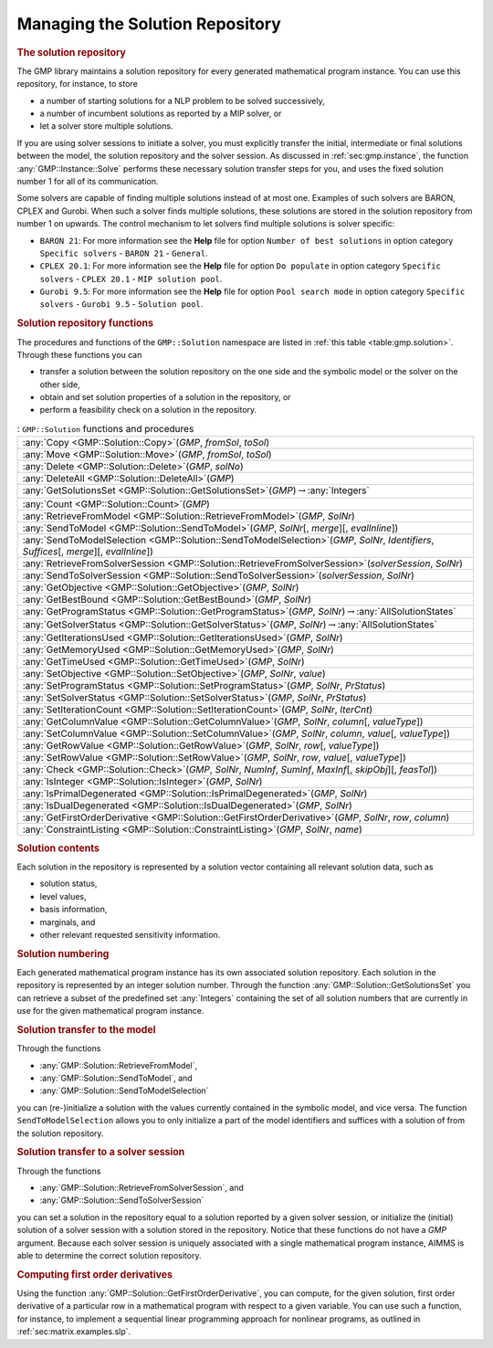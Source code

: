 .. _sec:gmp.solution:

Managing the Solution Repository
================================

.. rubric:: The solution repository

The GMP library maintains a solution repository for every generated
mathematical program instance. You can use this repository, for
instance, to store

-  a number of starting solutions for a NLP problem to be solved
   successively,

-  a number of incumbent solutions as reported by a MIP solver, or

-  let a solver store multiple solutions.

If you are using solver sessions to initiate a solver, you must
explicitly transfer the initial, intermediate or final solutions between
the model, the solution repository and the solver session. As discussed
in :ref:`sec:gmp.instance`, the function :any:`GMP::Instance::Solve`
performs these necessary solution transfer steps for you, and uses the
fixed solution number 1 for all of its communication.

Some solvers are capable of finding multiple solutions instead of at
most one. Examples of such solvers are BARON, CPLEX and Gurobi. When
such a solver finds multiple solutions, these solutions are stored in
the solution repository from number 1 on upwards. The control mechanism
to let solvers find multiple solutions is solver specific:

-  ``BARON 21``: For more information see the **Help** file for option
   ``Number of best solutions`` in option category ``Specific solvers``
   - ``BARON 21`` - ``General``.

-  ``CPLEX 20.1``: For more information see the **Help** file for option
   ``Do populate`` in option category ``Specific solvers`` -
   ``CPLEX 20.1`` - ``MIP solution pool``.

-  ``Gurobi 9.5``: For more information see the **Help** file for option
   ``Pool search mode`` in option category ``Specific solvers`` -
   ``Gurobi 9.5`` - ``Solution pool``.

.. rubric:: Solution repository functions

The procedures and functions of the ``GMP::Solution`` namespace are
listed in :ref:`this table <table:gmp.solution>`. Through these functions you can

-  transfer a solution between the solution repository on the one side
   and the symbolic model or the solver on the other side,

-  obtain and set solution properties of a solution in the repository,
   or

-  perform a feasibility check on a solution in the repository.

.. _GMP::Solution::ConstraintListing-LR:

.. _GMP::Solution::SetRowValue-LR:

.. _GMP::Solution::GetRowValue-LR:

.. _GMP::Solution::SetColumnValue-LR:

.. _GMP::Solution::GetColumnValue-LR:

.. _GMP::Solution::GetFirstOrderDerivative-LR:

.. _GMP::Solution::SendToModelSelection-LR:

.. _GMP::Solution::GetTimeUsed-LR:

.. _GMP::Solution::GetMemoryUsed-LR:

.. _GMP::Solution::GetIterationsUsed-LR:

.. _GMP::Solution::GetBestBound-LR:

.. _GMP::Solution::Count-LR:

.. _GMP::Solution::IsPrimalDegenerated-LR:

.. _GMP::Solution::IsDualDegenerated-LR:

.. _GMP::Solution::IsInteger-LR:

.. _GMP::Solution::SetIterationCount-LR:

.. _GMP::Solution::Check-LR:

.. _GMP::Solution::GetSolverStatus-LR:

.. _GMP::Solution::SetSolverStatus-LR:

.. _GMP::Solution::SetProgramStatus-LR:

.. _GMP::Solution::GetProgramStatus-LR:

.. _GMP::Solution::SetObjective-LR:

.. _GMP::Solution::GetObjective-LR:

.. _GMP::Solution::SendToSolverSession-LR:

.. _GMP::Solution::RetrieveFromSolverSession-LR:

.. _GMP::Solution::SendToModel-LR:

.. _GMP::Solution::RetrieveFromModel-LR:

.. _GMP::Solution::SolutionCount:

.. _GMP::Solution::GetSolutionsSet-LR:

.. _GMP::Solution::DeleteAll-LR:

.. _GMP::Solution::Delete-LR:

.. _GMP::Solution::Move-LR:

.. _GMP::Solution::Copy-LR:

.. _table:gmp.solution:

.. table:: : ``GMP::Solution`` functions and procedures

	+-----------------------------------------------------------------------------------------------------------------------------------------------+
	| :any:`Copy <GMP::Solution::Copy>`\ (*GMP*, *fromSol*, *toSol*)                                                                                |
	+-----------------------------------------------------------------------------------------------------------------------------------------------+
	| :any:`Move <GMP::Solution::Move>`\ (*GMP*, *fromSol*, *toSol*)                                                                                |
	+-----------------------------------------------------------------------------------------------------------------------------------------------+
	| :any:`Delete <GMP::Solution::Delete>`\ (*GMP*, *solNo*)                                                                                       |
	+-----------------------------------------------------------------------------------------------------------------------------------------------+
	| :any:`DeleteAll <GMP::Solution::DeleteAll>`\ (*GMP*)                                                                                          |
	+-----------------------------------------------------------------------------------------------------------------------------------------------+
	| :any:`GetSolutionsSet <GMP::Solution::GetSolutionsSet>`\ (*GMP*)\ :math:`\to`\ :any:`Integers`                                                |
	+-----------------------------------------------------------------------------------------------------------------------------------------------+
	| :any:`Count <GMP::Solution::Count>`\ (*GMP*)                                                                                                  |
	+-----------------------------------------------------------------------------------------------------------------------------------------------+
	| :any:`RetrieveFromModel <GMP::Solution::RetrieveFromModel>`\ (*GMP*, *SolNr*)                                                                 |
	+-----------------------------------------------------------------------------------------------------------------------------------------------+
	| :any:`SendToModel <GMP::Solution::SendToModel>`\ (*GMP*, *SolNr*\ [, *merge*]\ [, *evalInline*])                                              |
	+-----------------------------------------------------------------------------------------------------------------------------------------------+
	| :any:`SendToModelSelection <GMP::Solution::SendToModelSelection>`\ (*GMP*, *SolNr*, *Identifiers*, *Suffices*\ [, *merge*]\ [, *evalInline*]) |
	+-----------------------------------------------------------------------------------------------------------------------------------------------+
	| :any:`RetrieveFromSolverSession <GMP::Solution::RetrieveFromSolverSession>`\ (*solverSession*, *SolNr*)                                       |
	+-----------------------------------------------------------------------------------------------------------------------------------------------+
	| :any:`SendToSolverSession <GMP::Solution::SendToSolverSession>`\ (*solverSession*, *SolNr*)                                                   |
	+-----------------------------------------------------------------------------------------------------------------------------------------------+
	| :any:`GetObjective <GMP::Solution::GetObjective>`\ (*GMP*, *SolNr*)                                                                           |
	+-----------------------------------------------------------------------------------------------------------------------------------------------+
	| :any:`GetBestBound <GMP::Solution::GetBestBound>`\ (*GMP*, *SolNr*)                                                                           |
	+-----------------------------------------------------------------------------------------------------------------------------------------------+
	| :any:`GetProgramStatus <GMP::Solution::GetProgramStatus>`\ (*GMP*, *SolNr*)\ :math:`\to`\ :any:`AllSolutionStates`                            |
	+-----------------------------------------------------------------------------------------------------------------------------------------------+
	| :any:`GetSolverStatus <GMP::Solution::GetSolverStatus>`\ (*GMP*, *SolNr*)\ :math:`\to`\ :any:`AllSolutionStates`                              |
	+-----------------------------------------------------------------------------------------------------------------------------------------------+
	| :any:`GetIterationsUsed <GMP::Solution::GetIterationsUsed>`\ (*GMP*, *SolNr*)                                                                 |
	+-----------------------------------------------------------------------------------------------------------------------------------------------+
	| :any:`GetMemoryUsed <GMP::Solution::GetMemoryUsed>`\ (*GMP*, *SolNr*)                                                                         |
	+-----------------------------------------------------------------------------------------------------------------------------------------------+
	| :any:`GetTimeUsed <GMP::Solution::GetTimeUsed>`\ (*GMP*, *SolNr*)                                                                             |
	+-----------------------------------------------------------------------------------------------------------------------------------------------+
	| :any:`SetObjective <GMP::Solution::SetObjective>`\ (*GMP*, *SolNr*, *value*)                                                                  |
	+-----------------------------------------------------------------------------------------------------------------------------------------------+
	| :any:`SetProgramStatus <GMP::Solution::SetProgramStatus>`\ (*GMP*, *SolNr*, *PrStatus*)                                                       |
	+-----------------------------------------------------------------------------------------------------------------------------------------------+
	| :any:`SetSolverStatus <GMP::Solution::SetSolverStatus>`\ (*GMP*, *SolNr*, *PrStatus*)                                                         |
	+-----------------------------------------------------------------------------------------------------------------------------------------------+
	| :any:`SetIterationCount <GMP::Solution::SetIterationCount>`\ (*GMP*, *SolNr*, *IterCnt*)                                                      |
	+-----------------------------------------------------------------------------------------------------------------------------------------------+
	| :any:`GetColumnValue <GMP::Solution::GetColumnValue>`\ (*GMP*, *SolNr*, *column*\ [, *valueType*])                                            |
	+-----------------------------------------------------------------------------------------------------------------------------------------------+
	| :any:`SetColumnValue <GMP::Solution::SetColumnValue>`\ (*GMP*, *SolNr*, *column*, *value*\ [, *valueType*])                                   |
	+-----------------------------------------------------------------------------------------------------------------------------------------------+
	| :any:`GetRowValue <GMP::Solution::GetRowValue>`\ (*GMP*, *SolNr*, *row*\ [, *valueType*])                                                     |
	+-----------------------------------------------------------------------------------------------------------------------------------------------+
	| :any:`SetRowValue <GMP::Solution::SetRowValue>`\ (*GMP*, *SolNr*, *row*, *value*\ [, *valueType*])                                            |
	+-----------------------------------------------------------------------------------------------------------------------------------------------+
	| :any:`Check <GMP::Solution::Check>`\ (*GMP*, *SolNr*, *NumInf*, *SumInf*, *MaxInf*\ [, *skipObj*]\ [, *feasTol*])                             |
	+-----------------------------------------------------------------------------------------------------------------------------------------------+
	| :any:`IsInteger <GMP::Solution::IsInteger>`\ (*GMP*, *SolNr*)                                                                                 |
	+-----------------------------------------------------------------------------------------------------------------------------------------------+
	| :any:`IsPrimalDegenerated <GMP::Solution::IsPrimalDegenerated>`\ (*GMP*, *SolNr*)                                                             |
	+-----------------------------------------------------------------------------------------------------------------------------------------------+
	| :any:`IsDualDegenerated <GMP::Solution::IsDualDegenerated>`\ (*GMP*, *SolNr*)                                                                 |
	+-----------------------------------------------------------------------------------------------------------------------------------------------+
	| :any:`GetFirstOrderDerivative <GMP::Solution::GetFirstOrderDerivative>`\ (*GMP*, *SolNr*, *row*, *column*)                                    |
	+-----------------------------------------------------------------------------------------------------------------------------------------------+
	| :any:`ConstraintListing <GMP::Solution::ConstraintListing>`\ (*GMP*, *SolNr*, *name*)                                                         |
	+-----------------------------------------------------------------------------------------------------------------------------------------------+
	
.. rubric:: Solution contents

Each solution in the repository is represented by a solution vector
containing all relevant solution data, such as

-  solution status,

-  level values,

-  basis information,

-  marginals, and

-  other relevant requested sensitivity information.

.. rubric:: Solution numbering

Each generated mathematical program instance has its own associated
solution repository. Each solution in the repository is represented by
an integer solution number. Through the function
:any:`GMP::Solution::GetSolutionsSet` you can retrieve a subset of the
predefined set :any:`Integers` containing the set of all solution numbers
that are currently in use for the given mathematical program instance.

.. rubric:: Solution transfer to the model

Through the functions

-  :any:`GMP::Solution::RetrieveFromModel`,

-  :any:`GMP::Solution::SendToModel`, and

-  :any:`GMP::Solution::SendToModelSelection`

you can (re-)initialize a solution with the values currently contained
in the symbolic model, and vice versa. The function
``SendToModelSelection`` allows you to only initialize a part of the
model identifiers and suffices with a solution of from the solution
repository.

.. rubric:: Solution transfer to a solver session

Through the functions

-  :any:`GMP::Solution::RetrieveFromSolverSession`, and

-  :any:`GMP::Solution::SendToSolverSession`

you can set a solution in the repository equal to a solution reported by
a given solver session, or initialize the (initial) solution of a solver
session with a solution stored in the repository. Notice that these
functions do not have a *GMP* argument. Because each solver session is
uniquely associated with a single mathematical program instance, AIMMS
is able to determine the correct solution repository.

.. rubric:: Computing first order derivatives

Using the function :any:`GMP::Solution::GetFirstOrderDerivative`, you can
compute, for the given solution, first order derivative of a particular
row in a mathematical program with respect to a given variable. You can
use such a function, for instance, to implement a sequential linear
programming approach for nonlinear programs, as outlined in
:ref:`sec:matrix.examples.slp`.